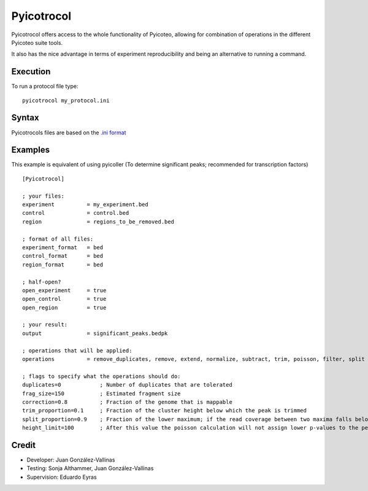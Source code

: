 .. _protocoldocs:

Pyicotrocol
===========

Pyicotrocol offers access to the whole functionality of Pyicoteo, allowing for combination of operations in the different Pyicoteo suite tools.

It also has the nice advantage in terms of experiment reproducibility and being an alternative to running a command. 

Execution
---------

To run a protocol file type::

    pyicotrocol my_protocol.ini

Syntax
------


Pyicotrocols files are based on the `.ini format`_

.. _`.ini format`: http://en.wikipedia.org/wiki/INI_file

Examples
--------
 
This example is equivalent of using pyicoller (To determine significant peaks; recommended for transcription factors) ::

    [Pyicotrocol]

    ; your files:
    experiment          = my_experiment.bed 
    control             = control.bed
    region              = regions_to_be_removed.bed

    ; format of all files:
    experiment_format   = bed
    control_format      = bed
    region_format       = bed
    
    ; half-open?
    open_experiment     = true
    open_control        = true
    open_region         = true

    ; your result:
    output              = significant_peaks.bedpk 

    ; operations that will be applied:
    operations          = remove_duplicates, remove, extend, normalize, subtract, trim, poisson, filter, split

    ; flags to specify what the operations should do:
    duplicates=0            ; Number of duplicates that are tolerated
    frag_size=150           ; Estimated fragment size
    correction=0.8          ; Fraction of the genome that is mappable
    trim_proportion=0.1     ; Fraction of the cluster height below which the peak is trimmed 
    split_proportion=0.9    ; Fraction of the lower maximum; if the read coverage between two maxima falls below it the peak will be split    
    height_limit=100        ; After this value the poisson calculation will not assign lower p-values to the peaks anymore


Credit
------

* Developer: Juan González-Vallinas
* Testing: Sonja Althammer, Juan González-Vallinas
* Supervision: Eduardo Eyras


